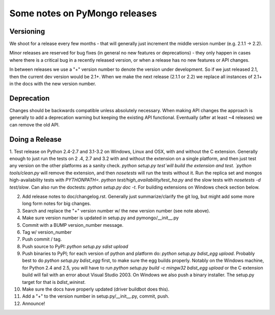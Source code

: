 Some notes on PyMongo releases
==============================

Versioning
----------

We shoot for a release every few months - that will generally just
increment the middle version number (e.g. 2.1.1 -> 2.2).

Minor releases are reserved for bug fixes (in general no new features
or deprecations) - they only happen in cases where there is a critical
bug in a recently released version, or when a release has no new
features or API changes.

In between releases we use a "+" version number to denote the version
under development. So if we just released 2.1, then the current dev
version would be 2.1+. When we make the next release (2.1.1 or 2.2) we
replace all instances of 2.1+ in the docs with the new version number.

Deprecation
-----------

Changes should be backwards compatible unless absolutely necessary. When making
API changes the approach is generally to add a deprecation warning but keeping
the existing API functional. Eventually (after at least ~4 releases) we can
remove the old API.

Doing a Release
---------------

1. Test release on Python 2.4-2.7 and 3.1-3.2 on Windows, Linux and OSX,
with and without the C extension. Generally enough to just run the tests on 2
.4, 2.7 and 3.2 with and without the extension on a single platform,
and then just test any version on the other platforms as a sanity check.
`python setup.py test`will build the extension and test. `python tools/clean.py`
will remove the extension, and then `nosetests` will run the tests without it.
Run the replica set and mongos high-availability tests with
`PYTHONPATH=. python test/high_availability/test_ha.py` and the slow tests
with `nosetests -d test/slow`. Can also run the doctests: `python setup.py
doc -t`. For building extensions on Windows check section below.

2. Add release notes to doc/changelog.rst. Generally just summarize/clarify the git log, but might add some more long form notes for big changes.

3. Search and replace the "+" version number w/ the new version number (see note above).

4. Make sure version number is updated in setup.py and pymongo/__init__.py

5. Commit with a BUMP version_number message.

6. Tag w/ version_number

7. Push commit / tag.

8. Push source to PyPI: `python setup.py sdist upload`

9. Push binaries to PyPI; for each version of python and platform do: `python setup.py bdist_egg upload`. Probably best to do `python setup.py bdist_egg` first, to make sure the egg builds properly. Notably on the Windows machine, for Python 2.4 and 2.5, you will have to run `python setup.py build -c mingw32 bdist_egg upload` or the C extension build will fail with an error about Visual Studio 2003. On Windows we also push a binary installer. The setup.py target for that is `bdist_wininst`.

10. Make sure the docs have properly updated (driver buildbot does this).

11. Add a "+" to the version number in setup.py/__init__.py, commit, push.

12. Announce!

